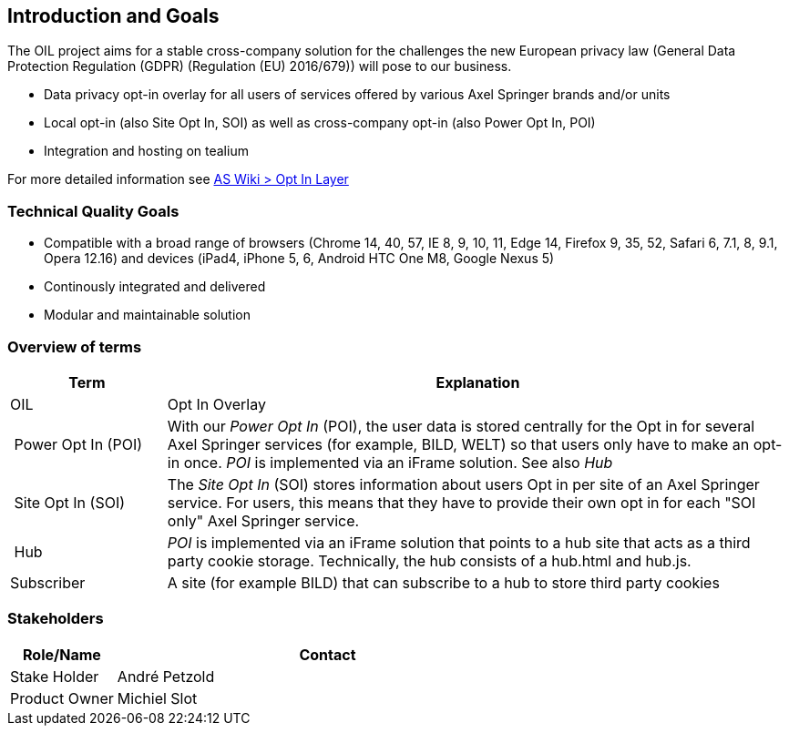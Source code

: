 [[section-introduction-and-goals]]
== Introduction and Goals

The OIL project aims for a stable cross-company solution for the challenges the new European privacy law (General Data Protection Regulation (GDPR) (Regulation (EU) 2016/679)) will pose to our business.

* Data privacy opt-in overlay for all users of services offered by various Axel Springer brands and/or units
* Local opt-in (also Site Opt In, SOI) as well as cross-company opt-in (also Power Opt In, POI)
* Integration and hosting on tealium

For more detailed information see https://as-wiki.axelspringer.de/display/IDEASINNO/Opt+In+Layer[AS Wiki > Opt In Layer]

=== Technical Quality Goals

* Compatible with a broad range of browsers (Chrome 14, 40, 57, IE 8, 9, 10, 11, Edge 14, Firefox 9, 35, 52, Safari 6, 7.1, 8, 9.1, Opera 12.16) and devices (iPad4, iPhone 5, 6, Android HTC One M8, Google Nexus 5)
* Continously integrated and delivered
* Modular and maintainable solution

=== Overview of terms

[options="header",cols="1,4"]
|===
| Term | Explanation
| OIL | Opt In Overlay
| Power Opt In (POI)  | With our __Power Opt In__ (POI), the user data is stored centrally for the Opt in for several Axel Springer services (for example, BILD, WELT) so that users only have to make an opt-in once. __POI__ is implemented via an iFrame solution. See also __Hub__
| Site Opt In (SOI) | The __Site Opt In__ (SOI) stores information about users Opt in per site of an Axel Springer service. For users, this means that they have to provide their own opt in for each "SOI only" Axel Springer service.
| Hub | __POI__ is implemented via an iFrame solution that points to a hub site that acts as a third party cookie storage. Technically, the hub consists of a hub.html and hub.js.
| Subscriber | A site (for example BILD) that can subscribe to a hub to store third party cookies
|===

=== Stakeholders

[options="header",cols="1,4"]
|===
|Role/Name|Contact|
Stake Holder | André Petzold |
Product Owner | Michiel Slot
|===
